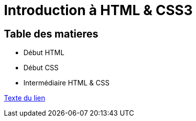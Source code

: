 = Introduction à HTML & CSS3
ifdef::env-name[:relfilesuffix: .adoc]

== Table des matieres

* Début HTML
* Début CSS
* Intermédiaire HTML & CSS


link:01_début-html/début_html.adoc[Texte du lien]
